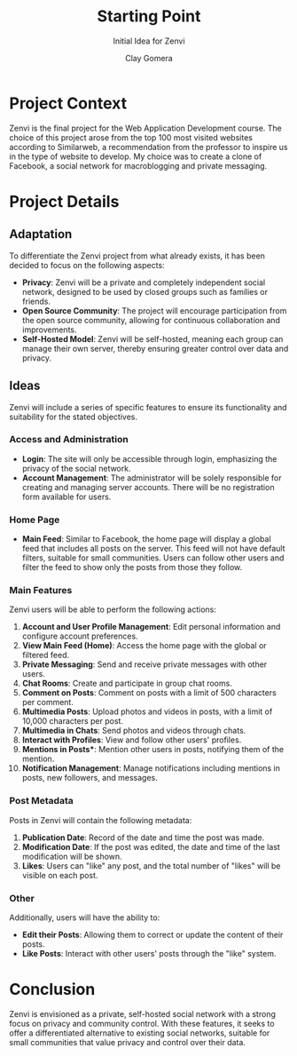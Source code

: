#+title: Starting Point
#+subtitle: Initial Idea for Zenvi
#+author: Clay Gomera
#+description: Documentation document that describes the initial idea for this project

* Project Context

Zenvi is the final project for the Web Application Development course. The
choice of this project arose from the top 100 most visited websites according to
Similarweb, a recommendation from the professor to inspire us in the type of
website to develop. My choice was to create a clone of Facebook, a social
network for macroblogging and private messaging.

* Project Details

** Adaptation

To differentiate the Zenvi project from what already exists, it has been decided
to focus on the following aspects:

- **Privacy**: Zenvi will be a private and completely independent social network,
  designed to be used by closed groups such as families or friends.
- **Open Source Community**: The project will encourage participation from the
  open source community, allowing for continuous collaboration and improvements.
- **Self-Hosted Model**: Zenvi will be self-hosted, meaning each group can manage
  their own server, thereby ensuring greater control over data and privacy.

** Ideas

Zenvi will include a series of specific features to ensure its functionality and
suitability for the stated objectives.

*** Access and Administration

- **Login**: The site will only be accessible through login, emphasizing the
  privacy of the social network.
- **Account Management**: The administrator will be solely responsible for
  creating and managing server accounts. There will be no registration form
  available for users.

*** Home Page

- **Main Feed**: Similar to Facebook, the home page will display a global feed
  that includes all posts on the server. This feed will not have default
  filters, suitable for small communities. Users can follow other users and
  filter the feed to show only the posts from those they follow.

*** Main Features

Zenvi users will be able to perform the following actions:

1. *Account and User Profile Management*: Edit personal information and configure
   account preferences.
2. *View Main Feed (Home)*: Access the home page with the global or filtered feed.
3. *Private Messaging*: Send and receive private messages with other users.
4. *Chat Rooms*: Create and participate in group chat rooms.
5. *Comment on Posts*: Comment on posts with a limit of 500 characters per
   comment.
6. *Multimedia Posts*: Upload photos and videos in posts, with a limit of 10,000
   characters per post.
7. *Multimedia in Chats*: Send photos and videos through chats.
8. *Interact with Profiles*: View and follow other users' profiles.
9. *Mentions in Posts**: Mention other users in posts, notifying them of the
   mention.
10. *Notification Management*: Manage notifications including mentions in posts,
    new followers, and messages.

*** Post Metadata

Posts in Zenvi will contain the following metadata:

1. *Publication Date*: Record of the date and time the post was made.
2. *Modification Date*: If the post was edited, the date and time of the last
   modification will be shown.
3. *Likes*: Users can "like" any post, and the total number of "likes" will be
   visible on each post.

*** Other
Additionally, users will have the ability to:

- *Edit their Posts*: Allowing them to correct or update the content of their
  posts.
- *Like Posts*: Interact with other users' posts through the "like" system.

* Conclusion

Zenvi is envisioned as a private, self-hosted social network with a strong focus
on privacy and community control. With these features, it seeks to offer a
differentiated alternative to existing social networks, suitable for small
communities that value privacy and control over their data.
